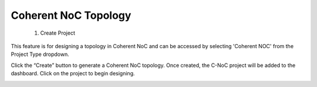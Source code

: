 Coherent NoC Topology
==================================
  1. Create Project
This feature is for designing a topology in Coherent NoC and can be accessed by selecting 'Coherent NOC' from the Project Type dropdown.

.. image:: images/coherent_noc-create_project_prompt.png
  :alt: coherent_noc-create_project_prompt
  :align: center

Click the “Create” button to generate a Coherent NoC topology. Once created, the C-NoC project will be added to the dashboard. Click on the project to begin designing.

.. image:: images/coherent_noc_project-grid_view.png
  :alt: coherent_noc_project-grid_view
  :align: center

